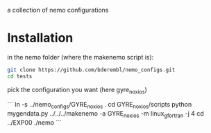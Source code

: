 a collection of nemo configurations

* Installation
in the nemo folder (where the makenemo script is):

#+BEGIN_SRC bash
git clone https://github.com/bderembl/nemo_configs.git
cd tests
#+END_SRC

pick the configuration you want (here gyre_noxios)

```
ln -s ../nemo_configs/GYRE_noxios .
cd GYRE_noxios/scripts
python mygendata.py
../../../makenemo -a GYRE_noxios -m linux_gfortran -j 4
cd ../EXP00
./nemo
```

